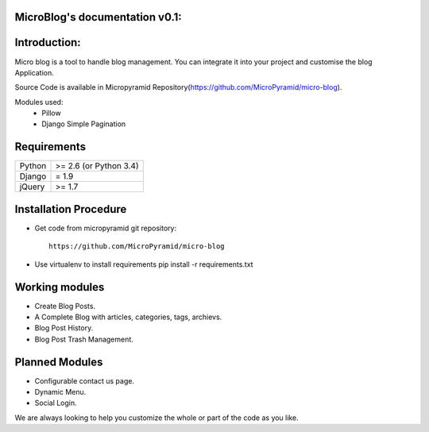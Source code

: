 MicroBlog's documentation v0.1:
=====================================

Introduction:
=============

Micro blog is a tool to handle blog management. You can integrate it into your project and customise the blog Application.

Source Code is available in Micropyramid Repository(https://github.com/MicroPyramid/micro-blog).

Modules used:
	* Pillow
	* Django Simple Pagination


Requirements
======================

======  ====================
Python  >= 2.6 (or Python 3.4)
Django  = 1.9
jQuery  >= 1.7
======  ====================

Installation Procedure
======================

* Get code from micropyramid git repository::

    https://github.com/MicroPyramid/micro-blog

* Use virtualenv to install requirements  pip install -r requirements.txt

Working modules
===============
* Create Blog Posts.
* A Complete Blog with articles, categories, tags, archievs.
* Blog Post History.
* Blog Post Trash Management.


Planned Modules
===============
* Configurable contact us page.
* Dynamic Menu.
* Social Login.

We are always looking to help you customize the whole or part of the code as you like.


